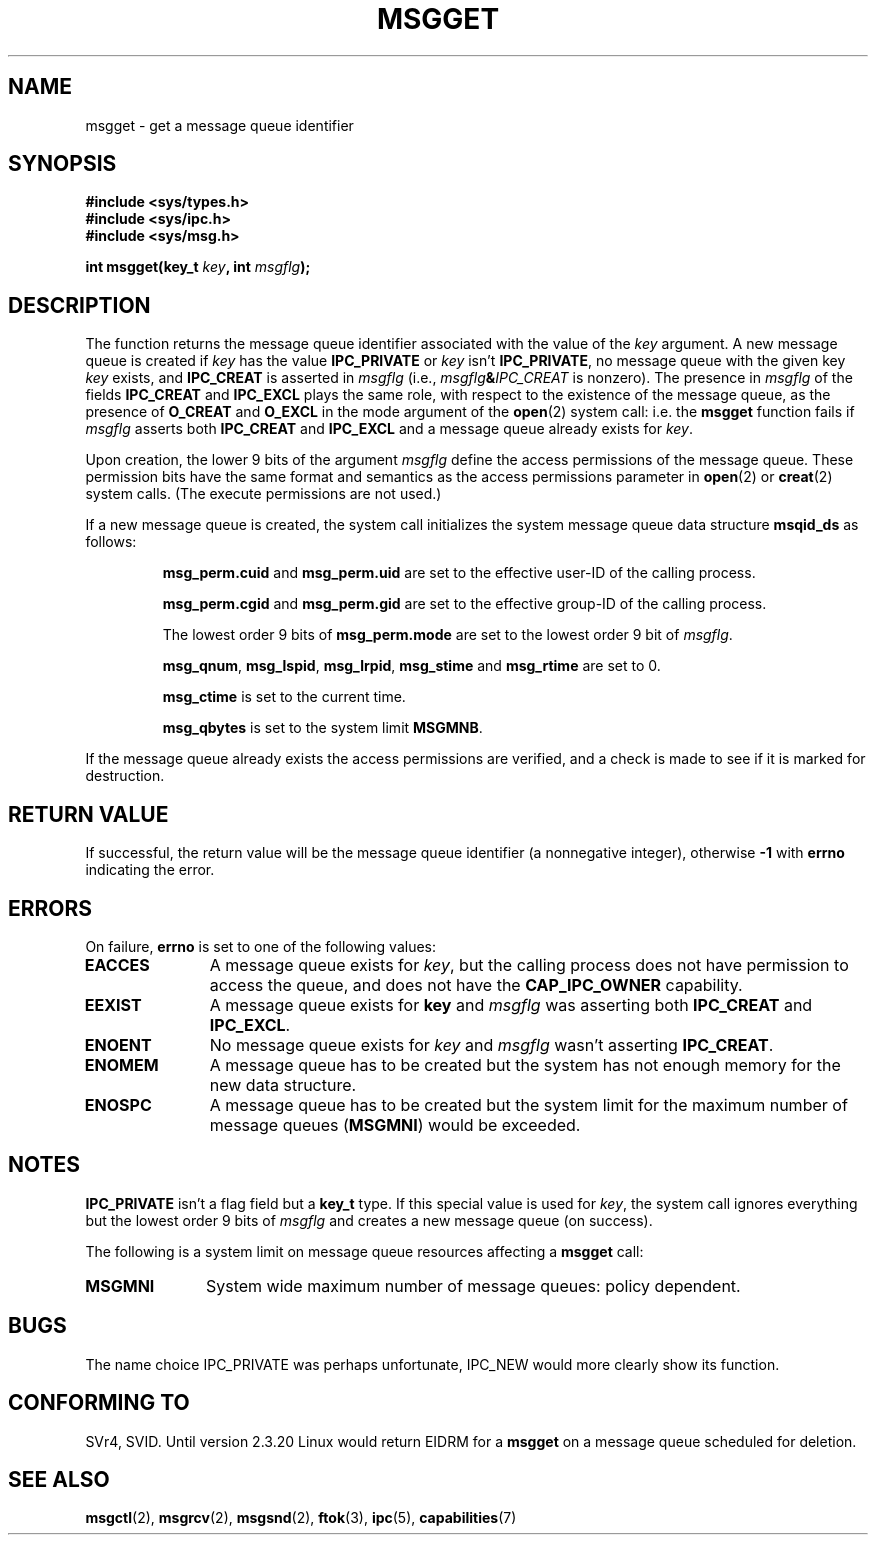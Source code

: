 .\" Copyright 1993 Giorgio Ciucci <giorgio@crcc.it>
.\"
.\" Permission is granted to make and distribute verbatim copies of this
.\" manual provided the copyright notice and this permission notice are
.\" preserved on all copies.
.\"
.\" Permission is granted to copy and distribute modified versions of this
.\" manual under the conditions for verbatim copying, provided that the
.\" entire resulting derived work is distributed under the terms of a
.\" permission notice identical to this one
.\" 
.\" Since the Linux kernel and libraries are constantly changing, this
.\" manual page may be incorrect or out-of-date.  The author(s) assume no
.\" responsibility for errors or omissions, or for damages resulting from
.\" the use of the information contained herein.  The author(s) may not
.\" have taken the same level of care in the production of this manual,
.\" which is licensed free of charge, as they might when working
.\" professionally.
.\" 
.\" Formatted or processed versions of this manual, if unaccompanied by
.\" the source, must acknowledge the copyright and authors of this work.
.\"
.\" Added correction due to Nick Duffek <nsd@bbc.com>, aeb, 960426
.\" Modified Wed Nov  6 04:00:31 1996 by Eric S. Raymond <esr@thyrsus.com>
.\" Modified, 8 Jan 2003, Michael Kerrisk, <mtk16@ext.canterbury.ac.nz>
.\"	Removed EIDRM from errors - that can't happen...
.\" Modified, 27 May 2004, Michael Kerrisk <mtk16@ext.canterbury.ac.nz>
.\"     Added notes on capability requirements
.\"
.TH MSGGET 2 2004-05-27 "Linux 2.6.6" "Linux Programmer's Manual"
.SH NAME
msgget \- get a message queue identifier
.SH SYNOPSIS
.nf
.B
#include <sys/types.h>
.B
#include <sys/ipc.h>
.B
#include <sys/msg.h>
.fi
.sp
.BI "int msgget(key_t " key ,
.BI "int " msgflg );
.SH DESCRIPTION
The function returns the message queue identifier associated
with the value of the
.I key
argument.
A new message queue is created if
.I key
has the value
.B IPC_PRIVATE
or
.I key
isn't
.BR IPC_PRIVATE ,
no message queue with the given key
.IR key
exists, and
.B IPC_CREAT
is asserted in
.I msgflg
(i.e.,
.IB msgflg & IPC_CREAT
is nonzero).
The presence in
.I msgflg
of the fields
.B IPC_CREAT
and
.B IPC_EXCL
plays the same role, with respect to the existence
of the message queue, as the presence
of
.B O_CREAT
and
.B O_EXCL
in the mode argument of the
.BR open (2)
system call: i.e. the
.B msgget
function fails if
.I msgflg
asserts both
.B IPC_CREAT
and
.B IPC_EXCL
and a message queue already exists for
.IR key .
.PP
Upon creation, the lower 9 bits of the argument
.I msgflg
define the access permissions of the message queue.
These permission bits have the same format and semantics
as the access permissions parameter in 
.BR open (2)
or
.BR creat (2)
system calls.  (The execute permissions are not used.)
.PP
If a new message queue is created,
the system call initializes the system message queue data structure
.B msqid_ds
as follows:
.IP
.B msg_perm.cuid
and
.B msg_perm.uid
are set to the effective user\-ID of the calling process.
.IP
.B msg_perm.cgid
and
.B msg_perm.gid
are set to the effective group\-ID of the calling process.
.IP
The lowest order 9 bits of
.B msg_perm.mode
are set to the lowest order 9 bit of
.IR msgflg .
.IP
.BR msg_qnum ,
.BR msg_lspid ,
.BR msg_lrpid ,
.BR msg_stime
and
.B msg_rtime
are set to 0.
.IP
.B msg_ctime
is set to the current time.
.IP
.B msg_qbytes
is set to the system limit
.BR MSGMNB .
.PP
If the message queue already exists the access permissions are
verified, and a check is made to see if it is marked for
destruction.
.SH "RETURN VALUE"
If successful, the return value will be the message queue identifier (a
nonnegative integer), otherwise
.B \-1
with
.B errno
indicating the error.
.SH ERRORS
On failure,
.B errno
is set to one of the following values:
.TP 11
.B EACCES
A message queue exists for
.IR key ,
but the calling process does not have permission to access the queue,
and does not have the
.BR CAP_IPC_OWNER
capability.
.TP
.B EEXIST
A message queue exists for
.B key
and
.I msgflg
was asserting both
.B IPC_CREAT
and
.BR IPC_EXCL .
.TP
.B ENOENT
No message queue exists for
.I key
and
.I msgflg
wasn't asserting
.BR IPC_CREAT .
.TP
.B ENOMEM
A message queue has to be created but the system has not enough memory for
the new data structure.
.TP
.B ENOSPC
A message queue has to be created but the system limit for the maximum
number of message queues
.RB ( MSGMNI )
would be exceeded.
.SH NOTES
.B IPC_PRIVATE
isn't a flag field but a
.B key_t
type.
If this special value is used for
.IR key ,
the system call ignores everything but the lowest order 9 bits of
.I msgflg
and creates a new message queue (on success).
.PP
The following is a system limit on message queue resources affecting a
.B msgget
call:
.TP 11
.B MSGMNI
System wide maximum number of message queues: policy
dependent.
.SH BUGS
The name choice IPC_PRIVATE was perhaps unfortunate, IPC_NEW
would more clearly show its function.
.SH "CONFORMING TO"
SVr4, SVID.
Until version 2.3.20 Linux would return EIDRM for a
.B msgget
on a message queue scheduled for deletion.
.SH "SEE ALSO"
.BR msgctl (2),
.BR msgrcv (2),
.BR msgsnd (2),
.BR ftok (3),
.BR ipc (5),
.BR capabilities (7)
